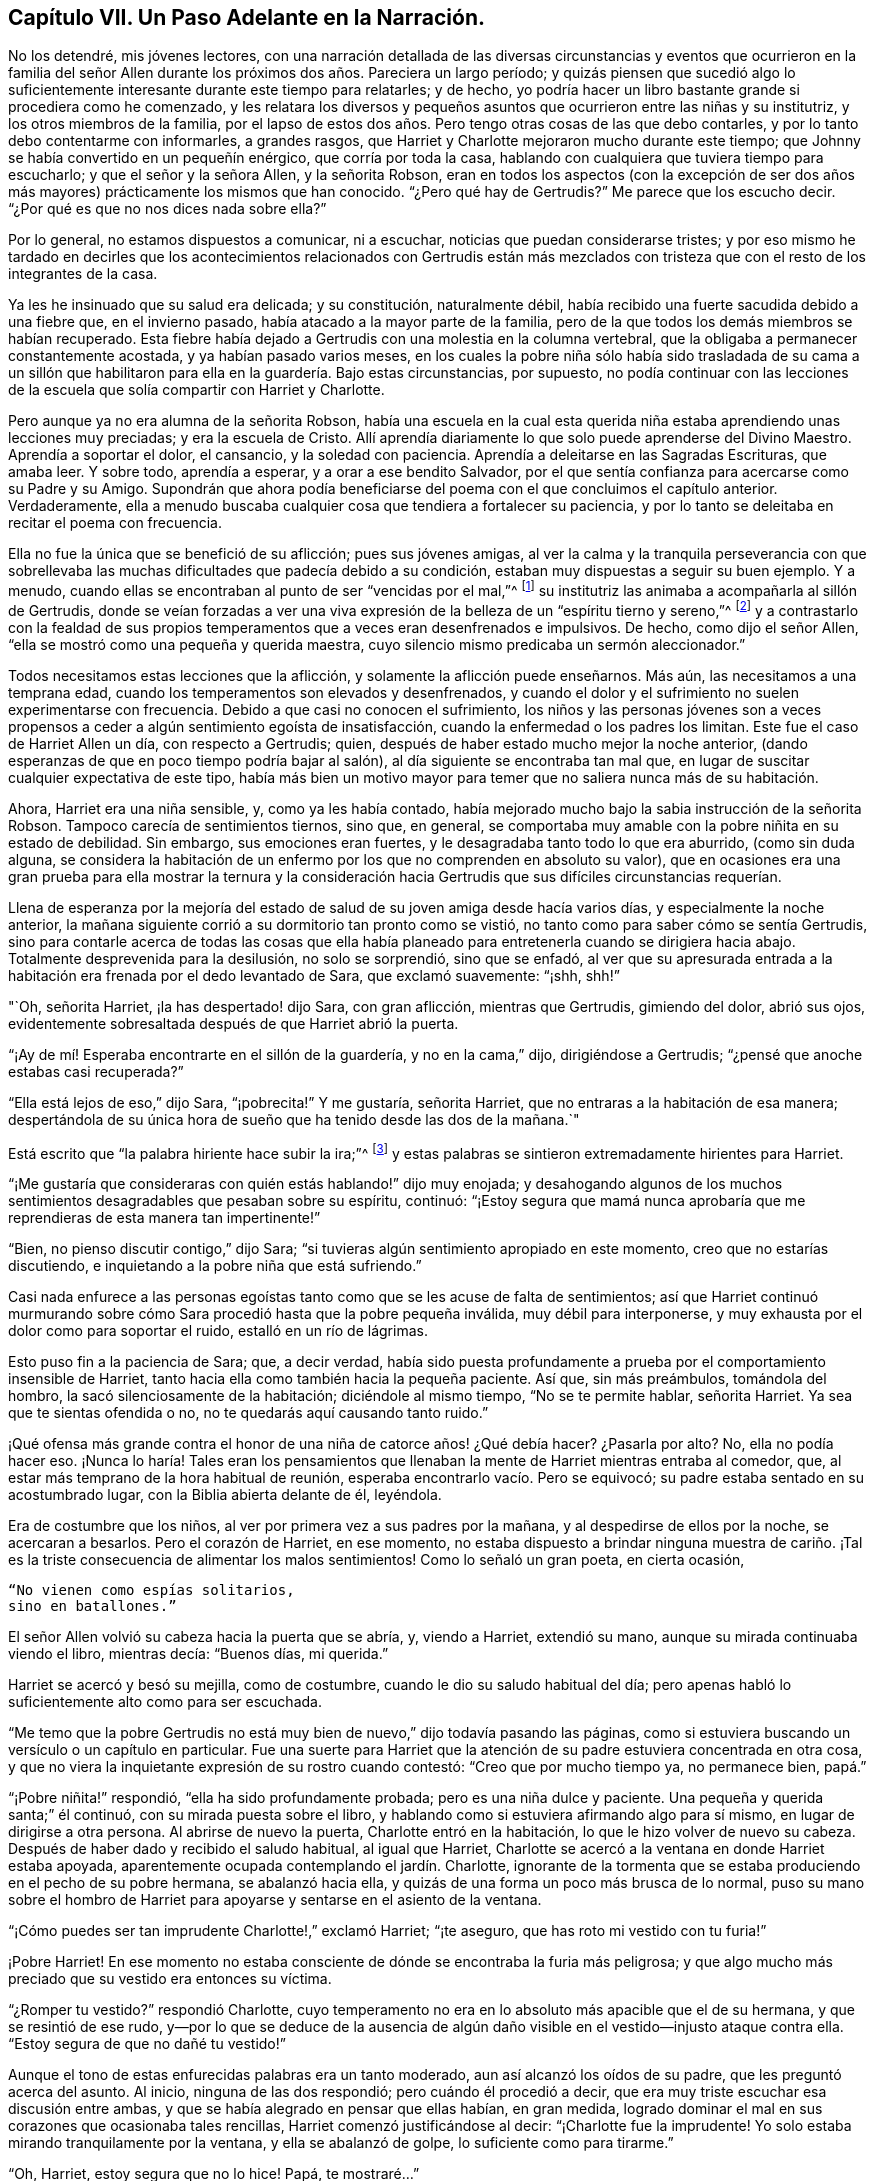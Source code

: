 == Capítulo VII. Un Paso Adelante en la Narración.

No los detendré, mis jóvenes lectores,
con una narración detallada de las diversas circunstancias y eventos que ocurrieron
en la familia del señor Allen durante los próximos dos años. Pareciera un largo período;
y quizás piensen que sucedió algo lo suficientemente
interesante durante este tiempo para relatarles;
y de hecho, yo podría hacer un libro bastante grande si procediera como he comenzado,
y les relatara los diversos y pequeños asuntos que ocurrieron entre las niñas y su institutriz,
y los otros miembros de la familia,
por el lapso de estos dos años. Pero tengo otras cosas de las que debo contarles,
y por lo tanto debo contentarme con informarles, a grandes rasgos,
que Harriet y Charlotte mejoraron mucho durante este tiempo;
que Johnny se había convertido en un pequeñín enérgico, que corría por toda la casa,
hablando con cualquiera que tuviera tiempo para escucharlo;
y que el señor y la señora Allen, y la señorita Robson,
eran en todos los aspectos (con la excepción de ser dos
años más mayores) prácticamente los mismos que han conocido.
"`¿Pero qué hay de Gertrudis?`"
Me parece que los escucho decir.
"`¿Por qué es que no nos dices nada sobre ella?`"

Por lo general, no estamos dispuestos a comunicar, ni a escuchar,
noticias que puedan considerarse tristes;
y por eso mismo he tardado en decirles que los acontecimientos relacionados con Gertrudis
están más mezclados con tristeza que con el resto de los integrantes de la casa.

Ya les he insinuado que su salud era delicada; y su constitución, naturalmente débil,
había recibido una fuerte sacudida debido a una fiebre que, en el invierno pasado,
había atacado a la mayor parte de la familia,
pero de la que todos los demás miembros se habían recuperado.
Esta fiebre había dejado a Gertrudis con una molestia en la columna vertebral,
que la obligaba a permanecer constantemente acostada, y ya habían pasado varios meses,
en los cuales la pobre niña sólo había sido trasladada de su cama a un
sillón que habilitaron para ella en la guardería. Bajo estas circunstancias,
por supuesto,
no podía continuar con las lecciones de la escuela
que solía compartir con Harriet y Charlotte.

Pero aunque ya no era alumna de la señorita Robson,
había una escuela en la cual esta querida niña estaba
aprendiendo unas lecciones muy preciadas;
y era la escuela de Cristo.
Allí aprendía diariamente lo que solo puede aprenderse del Divino Maestro.
Aprendía a soportar el dolor, el cansancio, y la soledad con paciencia.
Aprendía a deleitarse en las Sagradas Escrituras, que amaba leer.
Y sobre todo, aprendía a esperar, y a orar a ese bendito Salvador,
por el que sentía confianza para acercarse como su Padre y su Amigo.
Supondrán que ahora podía beneficiarse del poema con el que concluimos el capítulo anterior.
Verdaderamente,
ella a menudo buscaba cualquier cosa que tendiera a fortalecer su paciencia,
y por lo tanto se deleitaba en recitar el poema con frecuencia.

Ella no fue la única que se benefició de su aflicción; pues sus jóvenes amigas,
al ver la calma y la tranquila perseverancia con que sobrellevaba
las muchas dificultades que padecía debido a su condición,
estaban muy dispuestas a seguir su buen ejemplo.
Y a menudo, cuando ellas se encontraban al punto de ser "`vencidas por el mal,`"^
footnote:[Romanos 12:21]
su institutriz las animaba a acompañarla al sillón de Gertrudis,
donde se veían forzadas a ver una viva expresión
de la belleza de un "`espíritu tierno y sereno,`"^
footnote:[1 Pedro 3:4]
y a contrastarlo con la fealdad de sus propios temperamentos
que a veces eran desenfrenados e impulsivos.
De hecho, como dijo el señor Allen, "`ella se mostró como una pequeña y querida maestra,
cuyo silencio mismo predicaba un sermón aleccionador.`"

Todos necesitamos estas lecciones que la aflicción,
y solamente la aflicción puede enseñarnos.
Más aún, las necesitamos a una temprana edad,
cuando los temperamentos son elevados y desenfrenados,
y cuando el dolor y el sufrimiento no suelen experimentarse con frecuencia.
Debido a que casi no conocen el sufrimiento,
los niños y las personas jóvenes son a veces propensos
a ceder a algún sentimiento egoísta de insatisfacción,
cuando la enfermedad o los padres los limitan.
Este fue el caso de Harriet Allen un día, con respecto a Gertrudis; quien,
después de haber estado mucho mejor la noche anterior,
(dando esperanzas de que en poco tiempo podría bajar al salón),
al día siguiente se encontraba tan mal que,
en lugar de suscitar cualquier expectativa de este tipo,
había más bien un motivo mayor para temer que no saliera nunca más de su habitación.

Ahora, Harriet era una niña sensible, y, como ya les había contado,
había mejorado mucho bajo la sabia instrucción de la señorita Robson.
Tampoco carecía de sentimientos tiernos, sino que, en general,
se comportaba muy amable con la pobre niñita en su estado de debilidad.
Sin embargo, sus emociones eran fuertes, y le desagradaba tanto todo lo que era aburrido,
(como sin duda alguna,
se considera la habitación de un enfermo por los que no comprenden en absoluto su valor),
que en ocasiones era una gran prueba para ella mostrar la ternura y la
consideración hacia Gertrudis que sus difíciles circunstancias requerían.

Llena de esperanza por la mejoría del estado de salud
de su joven amiga desde hacía varios días,
y especialmente la noche anterior,
la mañana siguiente corrió a su dormitorio tan pronto como se vistió,
no tanto como para saber cómo se sentía Gertrudis,
sino para contarle acerca de todas las cosas que ella había
planeado para entretenerla cuando se dirigiera hacia abajo.
Totalmente desprevenida para la desilusión, no solo se sorprendió, sino que se enfadó,
al ver que su apresurada entrada a la habitación
era frenada por el dedo levantado de Sara,
que exclamó suavemente: "`¡shh, shh!`"

"`Oh, señorita Harriet, ¡la has despertado! dijo Sara, con gran aflicción,
mientras que Gertrudis, gimiendo del dolor, abrió sus ojos,
evidentemente sobresaltada después de que Harriet abrió la puerta.

"`¡Ay de mí! Esperaba encontrarte en el sillón de la guardería, y no en la cama,`" dijo,
dirigiéndose a Gertrudis; "`¿pensé que anoche estabas casi recuperada?`"

"`Ella está lejos de eso,`" dijo Sara, "`¡pobrecita!`"
Y me gustaría, señorita Harriet, que no entraras a la habitación de esa manera;
despertándola de su única hora de sueño que ha tenido desde las dos de la mañana.`"

Está escrito que "`la palabra hiriente hace subir la ira;`"^
footnote:[Proverbios 15:1 NBLA]
y estas palabras se sintieron extremadamente hirientes para Harriet.

"`¡Me gustaría que consideraras con quién estás hablando!`" dijo muy enojada;
y desahogando algunos de los muchos sentimientos
desagradables que pesaban sobre su espíritu,
continuó:
"`¡Estoy segura que mamá nunca aprobaría que me reprendieras de esta manera tan impertinente!`"

"`Bien, no pienso discutir contigo,`" dijo Sara;
"`si tuvieras algún sentimiento apropiado en este momento,
creo que no estarías discutiendo, e inquietando a la pobre niña que está sufriendo.`"

Casi nada enfurece a las personas egoístas tanto como que se les acuse de falta de sentimientos;
así que Harriet continuó murmurando sobre cómo Sara
procedió hasta que la pobre pequeña inválida,
muy débil para interponerse, y muy exhausta por el dolor como para soportar el ruido,
estalló en un río de lágrimas.

Esto puso fin a la paciencia de Sara; que, a decir verdad,
había sido puesta profundamente a prueba por el comportamiento insensible de Harriet,
tanto hacia ella como también hacia la pequeña paciente.
Así que, sin más preámbulos, tomándola del hombro,
la sacó silenciosamente de la habitación; diciéndole al mismo tiempo,
"`No se te permite hablar, señorita Harriet.
Ya sea que te sientas ofendida o no, no te quedarás aquí causando tanto ruido.`"

¡Qué ofensa más grande contra el honor de una niña de catorce años! ¿Qué debía hacer?
¿Pasarla por alto?
No, ella no podía hacer eso.
¡Nunca lo haría! Tales eran los pensamientos que llenaban
la mente de Harriet mientras entraba al comedor,
que, al estar más temprano de la hora habitual de reunión,
esperaba encontrarlo vacío. Pero se equivocó;
su padre estaba sentado en su acostumbrado lugar, con la Biblia abierta delante de él,
leyéndola.

Era de costumbre que los niños, al ver por primera vez a sus padres por la mañana,
y al despedirse de ellos por la noche, se acercaran a besarlos.
Pero el corazón de Harriet, en ese momento,
no estaba dispuesto a brindar ninguna muestra de cariño. ¡Tal es
la triste consecuencia de alimentar los malos sentimientos!
Como lo señaló un gran poeta, en cierta ocasión,

[verse]
____
"`No vienen como espías solitarios,
sino en batallones.`"
____

El señor Allen volvió su cabeza hacia la puerta que se abría, y, viendo a Harriet,
extendió su mano, aunque su mirada continuaba viendo el libro, mientras decía:
"`Buenos días, mi querida.`"

Harriet se acercó y besó su mejilla, como de costumbre,
cuando le dio su saludo habitual del día;
pero apenas habló lo suficientemente alto como para ser escuchada.

"`Me temo que la pobre Gertrudis no está muy bien
de nuevo,`" dijo todavía pasando las páginas,
como si estuviera buscando un versículo o un capítulo en particular.
Fue una suerte para Harriet que la atención de su
padre estuviera concentrada en otra cosa,
y que no viera la inquietante expresión de su rostro cuando contestó:
"`Creo que por mucho tiempo ya, no permanece bien, papá.`"

"`¡Pobre niñita!`" respondió, "`ella ha sido profundamente probada;
pero es una niña dulce y paciente.
Una pequeña y querida santa;`" él continuó, con su mirada puesta sobre el libro,
y hablando como si estuviera afirmando algo para sí mismo,
en lugar de dirigirse a otra persona.
Al abrirse de nuevo la puerta, Charlotte entró en la habitación,
lo que le hizo volver de nuevo su cabeza.
Después de haber dado y recibido el saludo habitual, al igual que Harriet,
Charlotte se acercó a la ventana en donde Harriet estaba apoyada,
aparentemente ocupada contemplando el jardín. Charlotte,
ignorante de la tormenta que se estaba produciendo en el pecho de su pobre hermana,
se abalanzó hacia ella, y quizás de una forma un poco más brusca de lo normal,
puso su mano sobre el hombro de Harriet para apoyarse
y sentarse en el asiento de la ventana.

"`¡Cómo puedes ser tan imprudente Charlotte!,`" exclamó Harriet; "`¡te aseguro,
que has roto mi vestido con tu furia!`"

¡Pobre Harriet!
En ese momento no estaba consciente de dónde se encontraba la furia más peligrosa;
y que algo mucho más preciado que su vestido era entonces su víctima.

"`¿Romper tu vestido?`"
respondió Charlotte,
cuyo temperamento no era en lo absoluto más apacible que el de su hermana,
y que se resintió de ese rudo,
y--por lo que se deduce de la ausencia de algún daño
visible en el vestido--injusto ataque contra ella.
"`Estoy segura de que no dañé tu vestido!`"

Aunque el tono de estas enfurecidas palabras era un tanto moderado,
aun así alcanzó los oídos de su padre, que les preguntó acerca del asunto.
Al inicio, ninguna de las dos respondió; pero cuándo él procedió a decir,
que era muy triste escuchar esa discusión entre ambas,
y que se había alegrado en pensar que ellas habían, en gran medida,
logrado dominar el mal en sus corazones que ocasionaba tales rencillas,
Harriet comenzó justificándose al decir: "`¡Charlotte fue la imprudente!
Yo solo estaba mirando tranquilamente por la ventana, y ella se abalanzó de golpe,
lo suficiente como para tirarme.`"

"`Oh, Harriet, estoy segura que no lo hice!
Papá, te mostraré...`"

"`No quiero que me enseñes más de lo que ya estoy viendo,`" respondió el señor Allen.
"`Puedo ver, por el semblante de Harriet, que no está de buen humor,
y entonces es probable que descargue sus sentimientos desagradables
sobre la primera cosa o persona que se atraviese en su camino.
Ven aquí, Harriet,
ven a mí;`" y extendió su mano hacia ella una vez más. Y con un corazón
que estaba empezando a ablandarse (aunque todavía no estaba blando),
se dirigió hacia él.

"`¿Qué es lo que te molesta, mi niña?`" dijo este buen padre,
poniendo su brazo tiernamente alrededor de ella.
"`Dime qué te hace infeliz, porque veo que estás infeliz.`"

Sin decir una palabra,
Harriet recostó su cabeza sobre el hombro de su padre y lloró amargamente.
Y Charlotte, aunque apenas sabía por qué, sintió que debía llorar también.

Finalmente,
Harriet respondió a los consuelos y a las tiernas preguntas de su cariñoso padre,
diciéndole que era un mal sentimiento de enojo debido a la recaída de Gertrudis,
lo que la había impulsado a ser egoísta y descortés en su forma de actuar esa mañana.
Ella no se refirió al altercado que había ocurrido entre ella y Sara, sino que dijo,
y con sinceridad,
que la intranquilidad de su consciencia al saber que le había ocasionado dolor y molestia
a Gertrudis en un momento cuando las aflicciones de su cuerpo eran muy duras,
la inquietaban e irritaban tanto,
que estaba en condiciones de pelearse con Charlotte por sólo tocarla.

"`Pero lo siento mucho, querida Charlotte,`" añadió. No necesitó agregar algo más,
pues su hermana corrió hacia donde ella, y,
mientras sus dos queridas niñas se abrazaban y se perdonaban, su padre,
con ojos llorosos, rodeó a ambas con sus brazos y las apretó contra su corazón.

"`¡Este es el bálsamo para cada herida, mis niñas!`" exclamó. "`¡Este precioso amor!`"
Se mantuvo en silencio por unos momentos, con la cabeza apoyada sobre su mano.
Después, volvió a hablar: "`Es una prueba para ti,`" dijo,
"`es una prueba para todos nosotros, que una enfermedad tan prolongada,
tocara la puerta de nuestra casa.
Pero, ¿quién nos la manda?`"
y las miró seriamente a ambas, mientras repetía, "`¿quién la manda?`"

"`El Señor la manda,`" dijo Harriet pensativamente, "`y debemos soportarla.`"

"`Debemos hacer más que tan solo soportarla, mi amor,`" respondió el señor Allen;
"`debemos aprovecharla como un medio bendito de crecimiento espiritual.
Aunque soy viejo, la aflicción de la pobre Gertrudis me ha beneficiado a mí también,
y me ha enseñado mucho;`" y sonrió.

"`Oh papá,`" dijo Charlotte, "`¡cuánto debemos aprender _nosotras_ entonces!`"

"`Bien, espero y creo que ambas están aprendiendo bastante.
Están aprendiendo a ser gentiles;--sí, sí, he visto ejemplos de ello,
y los he visto con satisfacción y agradecimiento.
Es en estos momentos de prueba cuando se manifiesta el bien o el mal de cada corazón.
Y si en ocasiones una fea y mala hierba es encontrada entre algunas lindas flores,
¿qué debemos hacer sino arrancarla?
¿No es así, mi Harriet?`"

Harriet sonrió asintiendo,
y cuando la señora Allen y la señorita Robson entraron luego a la habitación,
se convocó al resto de la familia, y el señor Allen escogió la lectura de la mañana,
la parábola del Buen Samaritano.
Cuando llegó a las palabras, "`¿y quién es mi prójimo?`"
hizo una pequeña pausa, y luego repitió, "`¿quién es mi prójimo?
Observen,`" continuó diciendo,
"`observen la manera en que respondió nuestro Señor a esta pregunta.
No lo hizo con una descripción extensa,
que el temperamento inquisitivo del hombre al que Él se dirigía,
habría reprochado y discutido, y probablemente menospreciado.
En vez de eso, le ofreció un espejo en el que podía contemplar su propia conciencia,
y ver cuál era la conducta que un prójimo debía mostrar hacia otro,
y en el que también podía detectar hasta qué punto
él mismo lo había alcanzado o se quedaba corto.`"

El señor Allen procedió entonces a leer la parábola,
sin hacer algún otro comentario hasta que finalizó. Luego,
llamó la atención de sus oyentes con algunos pensamientos,
que dijo que siempre venían a su mente cada vez que leía esta porción de la Escritura.

"`No voy a decir,`" señaló,
"`que era la intención de nuestro Señor en esta parábola
representar nuestra miserable condición como pecadores,
asaltados y heridos por la malicia de satanás y de los espíritus malignos,
en cuyo poder hemos caído. No puedo decir,`" continuó,
"`que era Su intención ilustrar esto por medio del hombre que bajó de Jerusalén a Jericó,
y cayó en manos de ladrones; pero estoy seguro de esto,
que es un cuadro muy adecuado e impactante de nuestro estado real.
Estamos rodeados de ladrones, los peores ladrones, en nuestras propias pasiones malignas.
Si no fuera por estos traidores dentro de nuestra propia casa,
el adversario no encontraría una entrada tan fácil en nosotros como lo hace.`"

"`Y luego, cuando ya nos han golpeado y herido,
y nos han dejado medio muertos--¿qué ocurre después? ¿Aparece el ayudante indicado?
¡Ay, no!
El sacerdote y el Levita, ese individuo y el otro, nos miran;
pero ninguno de ellos tiene una ayuda que dar,
o consideran que no es asunto suyo molestarse con nosotros,
o temen que puedan verse involucrados en algunas dificultades si lo hacen;
o por alguna causa o la otra,
nos dejan luchar con nuestra propia miseria tan bien como podamos, y se apartan de ella,
al pasar por el otro lado del camino.
Ah, ¡ésta conducta es una clara manifestación de la naturaleza humana!
Es muy cierto lo que se nos dice,
que '`Jesús conocía lo que había en el interior del hombre.`'^
footnote:[Juan 2:25 NBLA]`"

"`Esta egoísta, distante,
y decidida forma de pasarse al otro lado de la angustia del prójimo,
dejándoles que luchen por sí mismos,
es una característica muy común en el carácter de muchas personas.
De hecho, diría que casi nadie que no tenga, en su forma de actuar,
la disposición de hacer todas las cosas como para el Señor y no para los hombres,
es probable que posea esta característica.
El egoísmo está en la raíz y en la rama; por más que se pode,
no se eliminará. El hacha debe ser puesta a la raíz del árbol;
la espada del Espíritu debe cortarlo.`"

"`'`Pero cierto samaritano, que iba de viaje, llegó a donde él estaba.`'`"

"`Ahora, esto es sorprendente,
porque los samaritanos eran muy despreciados por los judíos,
tanto así que no tenían ninguna interacción con ellos.
Un ejemplo de ello es el asombro expresado por la mujer
samaritana cuando el Señor le habló. '`¿Cómo es,`' dijo,
'`que Tú, siendo judío, me pides de beber a mí, que soy samaritana?
Porque los judíos no tienen tratos con los samaritanos.`'^
footnote:[Juan 4:9 NBLA]`"

"`¿Por qué, entonces, este individuo,
que era de una gente aborrecida por aquellos a los que Jesús se dirigía,
iba a ser elegido por Él como un representante de un comportamiento amable y edificante,
por encima del sacerdote y del levita, a los que, como ministros de su religión,
estaban acostumbrados a venerar y admirar?
Por esta razón, considero, que el samaritano fue escogido:
para mostrarnos que '`Dios no hace acepción de personas,
sino que en toda nación el que le teme y hace lo justo, le es acepto.`'^
footnote:[Hechos 10:34-35 NBLA]`"

"`Evitemos, por tanto, mis queridos niños y personas,
toda esa limitada exclusividad que se enfoca completamente en el yo--como hizo el sacerdote
y el levita--y que pasa al otro lado de todo lo que puede producir alguna dificultad;
y sellemos en nuestros corazones y en nuestras memorias
la dulce y sincera conducta del Buen Samaritano.
'`Al día siguiente, sacando dos denarios se los dio al mesonero, y dijo: "`Cuídelo,
y todo lo demás que gaste, cuando yo regrese se lo pagaré.`"`' ¡Qué sencillo,
qué discreto! ¡He aquí, un hombre que hacía su trabajo como para el Señor,
y no para el hombre! ¡Qué enseñanza, no solo por el acto de gentileza,
sino en cuanto a la forma correcta de realizarlo! ¡Cuántas son las oportunidades en
la vida en las que se necesita tal conducta! ¡Qué hermosos son los que la practican!
Ah, éstos están entre los escondidos del Señor--los que son poco conocidos y menos
queridos--porque no se encuentran en los lugares importantes de la tierra.
El aposento del enfermo, el hogar del que sufre,
el valle de las lágrimas--éstas son sus moradas.
Allí vierten el aceite y el vino; allí vendan las heridas;
allí siguen la obra del Maestro en el Espíritu del Maestro,
dispuestos a sufrir y a compartir las cargas de los que sufren.
Porque el sufrimiento era la porción de Jesús,
y será la porción de todos Sus seguidores.`"

"`¡Oh,
precioso sufrimiento! ¡Cómo hace por nosotros lo
que ninguna otra cosa puede hacer! ¡Cómo derrite,
cómo suaviza el corazón! ¡Cómo fertiliza cada planta verde
y en crecimiento que el Padre Celestial ha plantado!
Por lo tanto, mi querida familia, pasen lo que pasen,
nunca dejen pasar la oportunidad de compartir las aflicciones de sus prójimos.
Existe una naturaleza, sin duda alguna, en todos nosotros, que se resiste al dolor,
y siempre, si pudiera,
se encontraría en el disfrute de todo lo que este mundo
ofrece para dar alegría. Pero esta es una naturaleza egoísta,
baja,
y corrupta que no tiene nada de la dignidad que pertenece a la
renuncia de nuestra propia voluntad y nuestro propio placer.
Ha sido bien descrita por una cristiana^
footnote:[Madame Guyón,
Ver su Himno titulado "`The Joy of the Cross,`" traducido al inglés por Cowper.]
de espíritu amable a través de éstas líneas:

[verse]
____
El amor propio no ve virtud en el pesar
Considera su propio bienestar
Es toda la dicha que conoce;
Pero objetivos más nobles el amor verdadero dispone;
En la abnegación está su gozo,
En el sufrimiento su reposo.
____

El señor Allen cerró entonces el volumen sagrado y concluyó
la reunión de la mañana con una devota y ferviente súplica,
pidiendo que el Espíritu Santo de Aquel cuya naturaleza y cuyo nombre es Amor,
abriera en todos sus corazones la preciosa naturaleza
y el carácter del Redentor del mundo.
